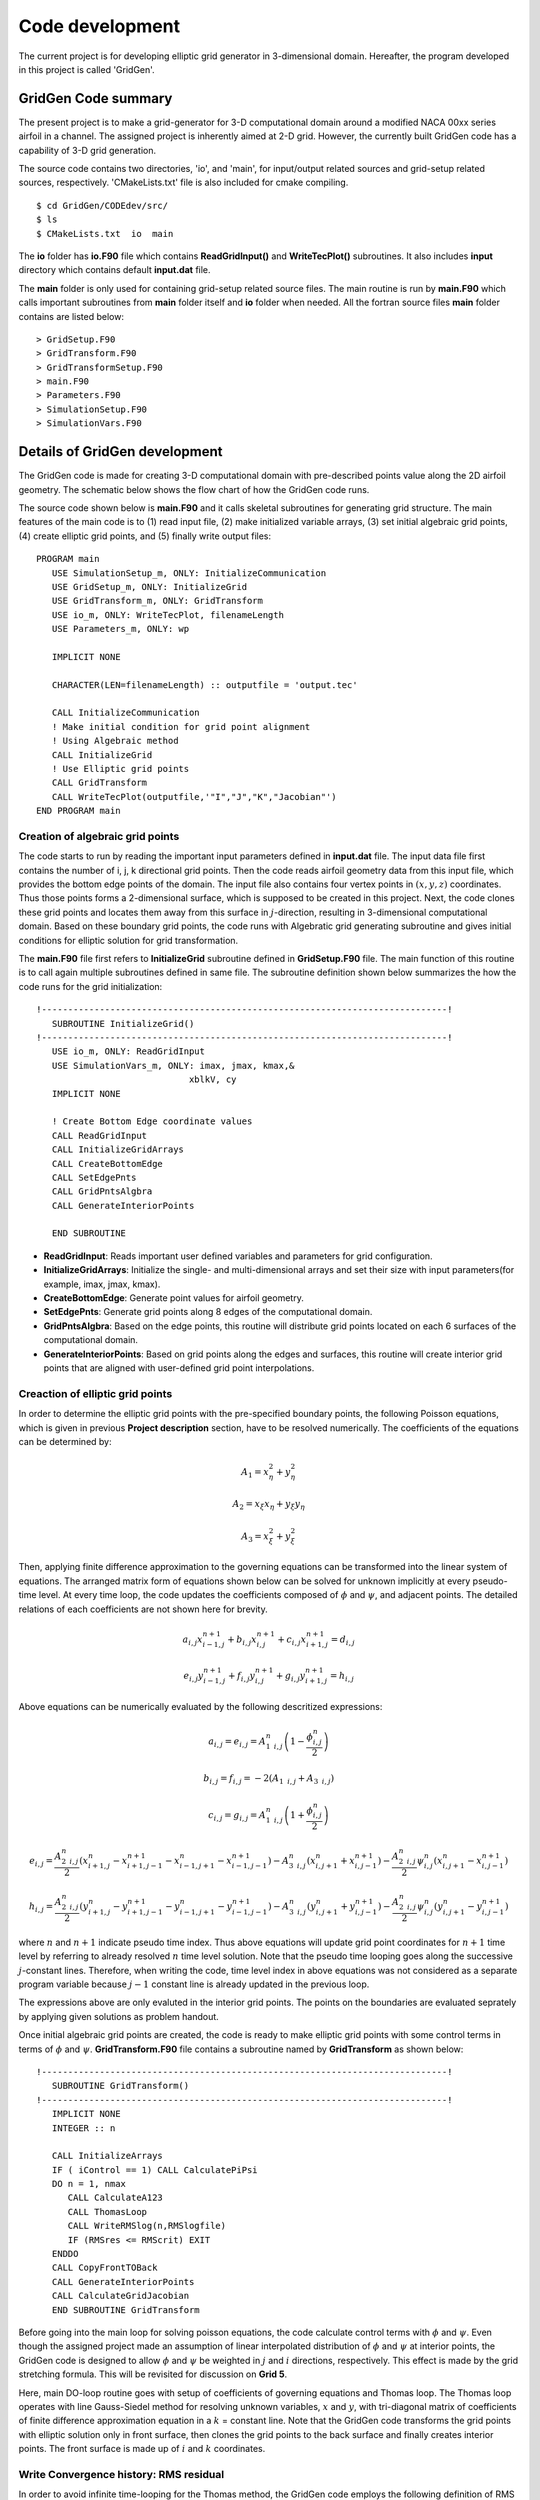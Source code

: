 Code development
================

The current project is for developing elliptic grid generator in 3-dimensional domain. Hereafter, the program developed in this project is called 'GridGen'.


GridGen Code summary
--------------------

The present project is to make a grid-generator for 3-D computational domain around a modified NACA 00xx series airfoil in a channel. The assigned project is inherently aimed at 2-D grid. However, the currently built GridGen code has a capability of 3-D grid generation.

The source code contains two directories, 'io', and 'main', for input/output related sources and grid-setup related sources, respectively. 'CMakeLists.txt' file is also included for cmake compiling.

::

   $ cd GridGen/CODEdev/src/
   $ ls
   $ CMakeLists.txt  io  main

The **io** folder has **io.F90** file which contains **ReadGridInput()** and **WriteTecPlot()** subroutines. It also includes **input** directory which contains default **input.dat** file.

The **main** folder is only used for containing grid-setup related source files. The main routine is run by **main.F90** which calls important subroutines from **main** folder itself and **io** folder when needed. All the fortran source files **main** folder contains are listed below::

   > GridSetup.F90
   > GridTransform.F90
   > GridTransformSetup.F90
   > main.F90
   > Parameters.F90
   > SimulationSetup.F90
   > SimulationVars.F90


Details of GridGen development
------------------------------

The GridGen code is made for creating 3-D computational domain with pre-described points value along the 2D airfoil geometry. The schematic below shows the flow chart of how the GridGen code runs. 

.. image:: ./images/GridGenFlowChart.png
   :scale: 80%

The source code shown below is **main.F90** and it calls skeletal subroutines for generating grid structure. The main features of the main code is to (1) read input file, (2) make initialized variable arrays, (3) set initial algebraic grid points, (4) create elliptic grid points, and (5) finally write output files::

  PROGRAM main
     USE SimulationSetup_m, ONLY: InitializeCommunication
     USE GridSetup_m, ONLY: InitializeGrid
     USE GridTransform_m, ONLY: GridTransform
     USE io_m, ONLY: WriteTecPlot, filenameLength
     USE Parameters_m, ONLY: wp

     IMPLICIT NONE

     CHARACTER(LEN=filenameLength) :: outputfile = 'output.tec'

     CALL InitializeCommunication
     ! Make initial condition for grid point alignment
     ! Using Algebraic method
     CALL InitializeGrid
     ! Use Elliptic grid points
     CALL GridTransform
     CALL WriteTecPlot(outputfile,'"I","J","K","Jacobian"')
  END PROGRAM main


Creation of algebraic grid points
+++++++++++++++++++++++++++++++++

The code starts to run by reading the important input parameters defined in **input.dat** file. The input data file first contains the number of i, j, k directional grid points. Then the code reads airfoil geometry data from this input file, which provides the bottom edge points of the domain. The input file also contains four vertex points in :math:`(x,y,z)` coordinates. Thus those points forms a 2-dimensional surface, which is supposed to be created in this project. Next, the code clones these grid points and locates them away from this surface in :math:`j`-direction, resulting in 3-dimensional computational domain. Based on these boundary grid points, the code runs with Algebratic grid generating subroutine and gives initial conditions for elliptic solution for grid transformation.


The **main.F90** file first refers to **InitializeGrid** subroutine defined in **GridSetup.F90** file. The main function of this routine is to call again multiple subroutines defined in same file. The subroutine definition shown below summarizes the how the code runs for the grid initialization::

  !-----------------------------------------------------------------------------!
     SUBROUTINE InitializeGrid()
  !-----------------------------------------------------------------------------!
     USE io_m, ONLY: ReadGridInput
     USE SimulationVars_m, ONLY: imax, jmax, kmax,&
                               xblkV, cy
     IMPLICIT NONE
 
     ! Create Bottom Edge coordinate values
     CALL ReadGridInput
     CALL InitializeGridArrays
     CALL CreateBottomEdge
     CALL SetEdgePnts
     CALL GridPntsAlgbra
     CALL GenerateInteriorPoints

     END SUBROUTINE

* **ReadGridInput**: Reads important user defined variables and parameters for grid configuration.

* **InitializeGridArrays**: Initialize the single- and multi-dimensional arrays and set their size with input parameters(for example, imax, jmax, kmax).

* **CreateBottomEdge**: Generate point values for airfoil geometry.

* **SetEdgePnts**: Generate grid points along 8 edges of the computational domain.

* **GridPntsAlgbra**: Based on the edge points, this routine will distribute grid points located on each 6 surfaces of the computational domain.

* **GenerateInteriorPoints**: Based on grid points along the edges and surfaces, this routine will create interior grid points that are aligned with user-defined grid point interpolations.


Creaction of elliptic grid points
+++++++++++++++++++++++++++++++++

In order to determine the elliptic grid points with the pre-specified boundary points, the following Poisson equations, which is given in previous **Project description** section, have to be resolved numerically. The coefficients of the equations can be determined by:

.. math::
   A_{1}=x_{\eta}^{2} + y_{\eta}^{2}

   A_{2}=x_{\xi}x_{\eta} + y_{\xi}y_{\eta}

   A_{3}=x_{\xi}^{2} + y_{\xi}^{2}



Then, applying finite difference approximation to the governing equations can be transformed into the linear system of equations. The arranged matrix form of equations shown below can be solved for unknown implicitly at every pseudo-time level. At every time loop, the code updates the coefficients composed of :math:`\phi` and :math:`\psi`, and adjacent points. The detailed relations of each coefficients are not shown here for brevity.

.. math::
   a_{i,j} x_{i-1,j}^{n+1} + b_{i,j} x_{i,j}^{n+1} + c_{i,j} x_{i+1,j}^{n+1} = d_{i,j}

   e_{i,j} y_{i-1,j}^{n+1} + f_{i,j} y_{i,j}^{n+1} + g_{i,j} y_{i+1,j}^{n+1} = h_{i,j}


Above equations can be numerically evaluated by the following descritized expressions:

.. math::
   a_{i,j} = e_{i,j} = A_{1\text{ }i,j}^{n}  \left(1 - \frac{\phi_{i,j}^{n}}{2} \right)

   b_{i,j} = f_{i,j} = -2 \left(A_{1\text{ }i,j} + A_{3\text{ }i,j} \right)

   c_{i,j} = g_{i,j} = A_{1\text{ }i,j}^{n}  \left(1 + \frac{\phi_{i,j}^{n}}{2} \right)

   e_{i,j} = \frac{A_{2\text{ }i,j}^{n}}{2} \left(x_{i+1,j}^{n} - x_{i+1,j-1}^{n+1} - x_{i-1,j+1}^{n} - x_{i-1,j-1}^{n+1} \right) - A_{3\text{ }i,j}^{n} \left( x_{i,j+1}^{n} + x_{i,j-1}^{n+1} \right) - \frac{A_{2\text{ }i,j}^{n}}{2} \psi_{i,j}^{n} \left( x_{i,j+1}^{n} - x_{i,j-1}^{n+1} \right)

   h_{i,j} = \frac{A_{2\text{ }i,j}^{n}}{2} \left(y_{i+1,j}^{n} - y_{i+1,j-1}^{n+1} - y_{i-1,j+1}^{n} - y_{i-1,j-1}^{n+1} \right) - A_{3\text{ }i,j}^{n} \left( y_{i,j+1}^{n} + y_{i,j-1}^{n+1} \right) - \frac{A_{2\text{ }i,j}^{n}}{2} \psi_{i,j}^{n} \left( y_{i,j+1}^{n} - y_{i,j-1}^{n+1} \right)

where :math:`n` and :math:`n+1` indicate pseudo time index. Thus above equations will update grid point coordinates for :math:`n+1` time level by referring to already resolved :math:`n` time level solution. Note that the pseudo time looping goes along the successive :math:`j`-constant lines. Therefore, when writing the code, time level index in above equations was not considered as a separate program variable because :math:`j-1` constant line is already updated in the previous loop.

The expressions above are only evaluted in the interior grid points. The points on the boundaries are evaluated seprately by applying given solutions as problem handout.

Once initial algebraic grid points are created, the code is ready to make elliptic grid points with some control terms in terms of :math:`\phi` and :math:`\psi`. **GridTransform.F90** file contains a subroutine named by **GridTransform** as shown below::

  !-----------------------------------------------------------------------------!
     SUBROUTINE GridTransform()
  !-----------------------------------------------------------------------------!
     IMPLICIT NONE
     INTEGER :: n
  
     CALL InitializeArrays
     IF ( iControl == 1) CALL CalculatePiPsi
     DO n = 1, nmax
        CALL CalculateA123
        CALL ThomasLoop
        CALL WriteRMSlog(n,RMSlogfile)
        IF (RMSres <= RMScrit) EXIT
     ENDDO
     CALL CopyFrontTOBack
     CALL GenerateInteriorPoints
     CALL CalculateGridJacobian
     END SUBROUTINE GridTransform

Before going into the main loop for solving poisson equations, the code calculate control terms with :math:`\phi` and :math:`\psi`. Even though the assigned project made an assumption of linear interpolated distribution of :math:`\phi` and :math:`\psi` at interior points, the GridGen code is designed to allow :math:`\phi` and :math:`\psi` be weighted in :math:`j` and :math:`i` directions, respectively. This effect is made by the grid stretching formula. This will be revisited for discussion on **Grid 5**.

Here, main DO-loop routine goes with setup of coefficients of governing equations and Thomas loop. The Thomas loop operates with line Gauss-Siedel method for resolving unknown variables, :math:`x` and :math:`y`, with tri-diagonal matrix of coefficients of finite difference approximation equation in a :math:`k` = constant line. Note that the GridGen code transforms the grid points with elliptic solution only in front surface, then clones the grid points to the back surface and finally creates interior points. The front surface is made up of :math:`i` and :math:`k` coordinates.


Write Convergence history: RMS residual
+++++++++++++++++++++++++++++++++++++++

In order to avoid infinite time-looping for the Thomas method, the GridGen code employs the following definition of RMS residual based on the new (:math:`n+1`) and old(:math:`n`) values of grid point coordinates.

.. math::

   \text{RMS}^{n} = \sqrt{\frac{1}{N} \sum_{i=2}^{imax-1} \sum_{jmax-1}^{j=2} \left[\left(x_{i,j}^{n+1} - x_{i,j}^{n} \right)^{2} + \left(y_{i,j}^{n+1} - y_{i,j}^{n} \right)^{2} \right]}

where :math:`N = 2x(\text{imax}-2) x (\text{jmax}-2)` and the RMS criterion is pre-specified as: :math:`1\text{x}10^{-6}`. In this code, the convergend is assumed to be achived when RMS residual is less than the RMS criterion.
